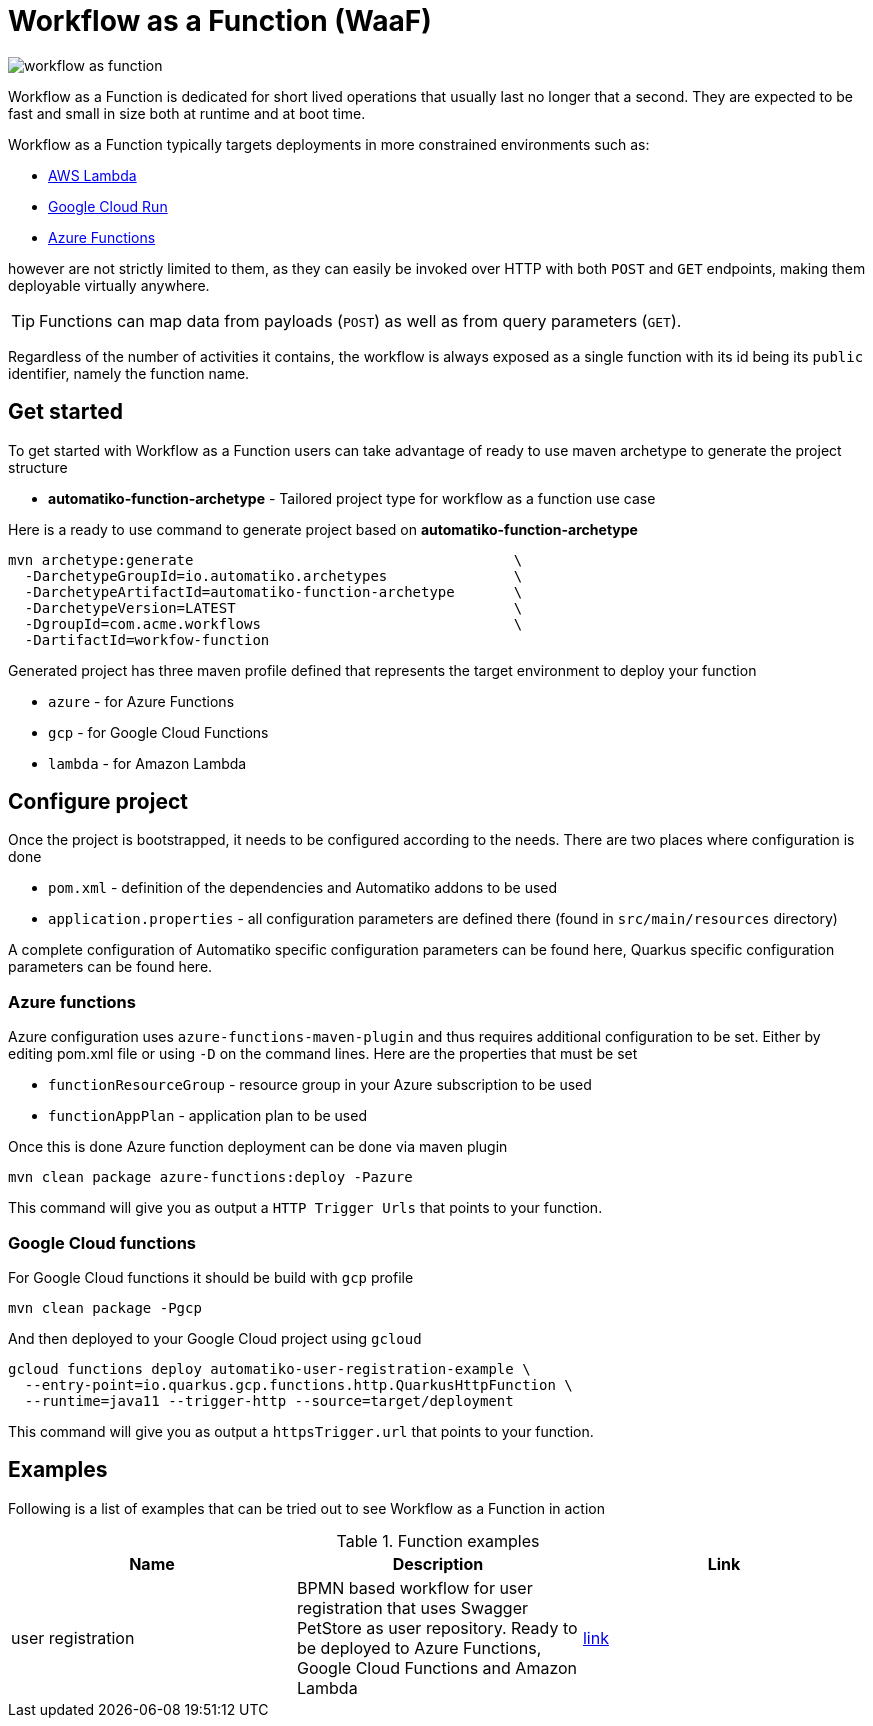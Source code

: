 = Workflow as a Function (WaaF)

image::workflow-as-function.png[]

Workflow as a Function is dedicated for short lived operations that usually last
no longer that a second. They are expected to be fast and small in size both at runtime
and at boot time.

Workflow as a Function typically targets deployments in more constrained environments such as:

- link:https://aws.amazon.com/lambda/[AWS Lambda]
- link:https://cloud.google.com/run[Google Cloud Run]
- link:https://docs.microsoft.com/en-us/azure/azure-functions/functions-overview[Azure Functions]

however are not strictly limited to them, as they can easily be invoked
over HTTP with both `POST` and `GET` endpoints, making them deployable virtually
anywhere.

TIP: Functions can map data from payloads (`POST`) as well as from query parameters
(`GET`).

Regardless of the number of activities it contains, the workflow is always
exposed as a single function with its id being its `public` identifier, namely the function name.

== Get started

To get started with Workflow as a Function users can take advantage of ready to use maven archetype
to generate the project structure

- *automatiko-function-archetype* - Tailored project type for workflow as a function use case


Here is a ready to use command to generate project based on *automatiko-function-archetype*

[source,plain]
----
mvn archetype:generate                                      \
  -DarchetypeGroupId=io.automatiko.archetypes               \
  -DarchetypeArtifactId=automatiko-function-archetype       \
  -DarchetypeVersion=LATEST                                 \
  -DgroupId=com.acme.workflows                              \
  -DartifactId=workfow-function
----

Generated project has three maven profile defined that represents the target environment to deploy your function

- `azure` - for Azure Functions
- `gcp` - for Google Cloud Functions
- `lambda` - for Amazon Lambda

== Configure project

Once the project is bootstrapped, it needs to be configured according to the needs. There are two places where 
configuration is done

- `pom.xml` - definition of the dependencies and Automatiko addons to be used
- `application.properties` - all configuration parameters are defined there (found in `src/main/resources` directory)

A complete configuration of Automatiko specific configuration parameters can be found here, Quarkus specific configuration
parameters can be found here.

=== Azure functions

Azure configuration uses `azure-functions-maven-plugin` and thus requires additional configuration to be set. 
Either by editing pom.xml file or using `-D` on the command lines. Here are the properties that must be set

- `functionResourceGroup` - resource group in your Azure subscription to be used
- `functionAppPlan` - application plan to be used

Once this is done Azure function deployment can be done via maven plugin

[source,plain]
----
mvn clean package azure-functions:deploy -Pazure
----

This command will give you as output a `HTTP Trigger Urls` that points to your function.

=== Google Cloud functions

For Google Cloud functions it should be build with `gcp` profile

[source,plain]
----
mvn clean package -Pgcp
----

And then deployed to your Google Cloud project using `gcloud`

[source,plain]
----
gcloud functions deploy automatiko-user-registration-example \
  --entry-point=io.quarkus.gcp.functions.http.QuarkusHttpFunction \
  --runtime=java11 --trigger-http --source=target/deployment
----

This command will give you as output a `httpsTrigger.url` that points to your function.

== Examples

Following is a list of examples that can be tried out to see Workflow as a Function in action

.Function examples
|====
|Name | Description | Link

|user registration
|BPMN based workflow for user registration that uses Swagger PetStore as user repository. Ready to be deployed to 
Azure Functions, Google Cloud Functions and Amazon Lambda
| link:https://github.com/automatiko-io/automatiko-examples/tree/main/user-registration-function[link]

|====
